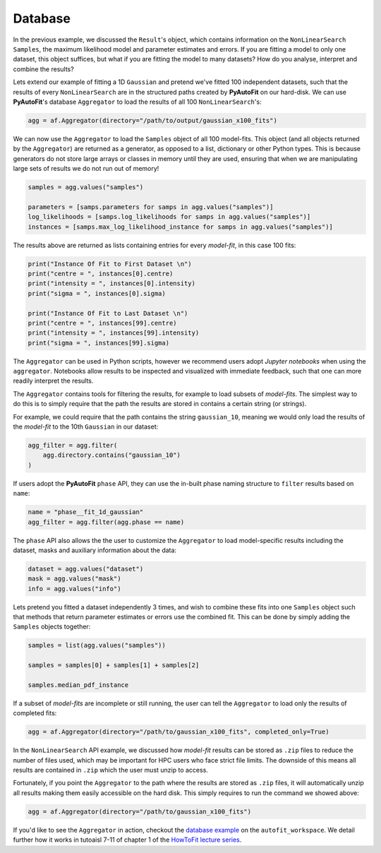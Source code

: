 .. _database:

Database
--------

In the previous example, we discussed the ``Result``'s object, which contains information on the
``NonLinearSearch`` ``Samples``, the maximum likelihood model and parameter estimates and errors.
If you are fitting a model to only one dataset, this object suffices, but what if you are fitting
the model to many datasets? How do you analyse, interpret and combine the results?

Lets extend our example of fitting a 1D ``Gaussian`` and pretend we've fitted 100 independent datasets,
such that the results of every ``NonLinearSearch`` are in the structured paths created by **PyAutoFit**
on our hard-disk. We can use **PyAutoFit**'s database ``Aggregator`` to load the results of all
100 ``NonLinearSearch``'s:

.. code-block:: bash

    agg = af.Aggregator(directory="/path/to/output/gaussian_x100_fits")

We can now use the ``Aggregator`` to load the ``Samples`` object of all 100 model-fits. This object
(and all objects returned by the ``Aggregator``) are returned as a generator, as opposed to a list,
dictionary or other Python types. This is because generators do not store large arrays or classes
in memory until they are used, ensuring that when we are manipulating large sets of results we do
not run out of memory!

.. code-block:: bash

    samples = agg.values("samples")

    parameters = [samps.parameters for samps in agg.values("samples")]
    log_likelihoods = [samps.log_likelihoods for samps in agg.values("samples")]
    instances = [samps.max_log_likelihood_instance for samps in agg.values("samples")]

The results above are returned as lists containing entries for every *model-fit*, in this case 100 fits:

.. code-block:: bash

    print("Instance Of Fit to First Dataset \n")
    print("centre = ", instances[0].centre)
    print("intensity = ", instances[0].intensity)
    print("sigma = ", instances[0].sigma)

    print("Instance Of Fit to Last Dataset \n")
    print("centre = ", instances[99].centre)
    print("intensity = ", instances[99].intensity)
    print("sigma = ", instances[99].sigma)

The ``Aggregator`` can be used in Python scripts, however we recommend users adopt *Jupyter notebooks* when
using the ``aggregator``. Notebooks allow results to be inspected and visualized with immediate feedback,
such that one can more readily interpret the results.

The ``Aggregator`` contains tools for filtering the results, for example to load subsets of *model-fits*.
The simplest way to do this is to simply require that the path the results are stored in contains a certain
string (or strings).

For example, we could require that the path contains the string ``gaussian_10``, meaning we would only load the
results of the *model-fit* to the 10th ``Gaussian`` in our dataset:

.. code-block:: bash

    agg_filter = agg.filter(
        agg.directory.contains("gaussian_10")
    )

If users adopt the **PyAutoFit** ``phase`` API, they can use the in-built phase naming structure to ``filter``
results based on ``name``:

.. code-block:: bash

    name = "phase__fit_1d_gaussian"
    agg_filter = agg.filter(agg.phase == name)

The ``phase`` API also allows the the user to customize the ``Aggregator`` to load model-specific
results including the dataset, masks and auxiliary information about the data:

.. code-block:: bash

    dataset = agg.values("dataset")
    mask = agg.values("mask")
    info = agg.values("info")

Lets pretend you fitted a dataset independently 3 times, and wish to combine these fits into one ``Samples``
object such that methods that return parameter estimates or errors use the combined fit. This can be done
by simply adding the ``Samples`` objects together:

.. code-block:: bash

    samples = list(agg.values("samples"))

    samples = samples[0] + samples[1] + samples[2]

    samples.median_pdf_instance

If a subset of *model-fits* are incomplete or still running, the user can tell the ``Aggregator`` to load only
the results of completed fits:

.. code-block:: bash

    agg = af.Aggregator(directory="/path/to/gaussian_x100_fits", completed_only=True)

In the ``NonLinearSearch`` API example, we discussed how *model-fit* results can be stored as ``.zip`` files to
reduce the number of files used, which may be important for HPC users who face strict file limits. The downside
of this means all results are contained in ``.zip`` which the user must unzip to access.

Fortunately, if you point the ``Aggregator`` to the path where the results are stored as ``.zip`` files, it
will automatically unzip all results making them easily accessible on the hard disk. This simply requires to
run the command we showed above:

.. code-block:: bash

    agg = af.Aggregator(directory="/path/to/gaussian_x100_fits")

If you'd like to see the ``Aggregator`` in action, checkout the
`database example <https://github.com/Jammy2211/autofit_workspace/blob/master/notebooks/overview/database.ipynb>`_ on the
``autofit_workspace``. We detail further how it works in tutoaisl 7-11 of chapter 1 of
the `HowToFit lecture series <https://pyautofit.readthedocs.io/en/latest/howtofit/howtofit.html>`_.